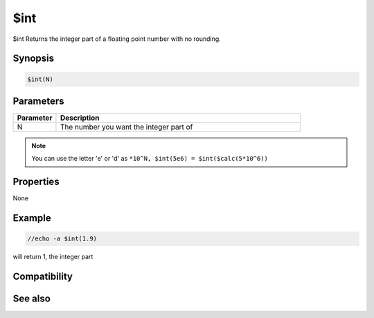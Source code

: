 $int
====

$int Returns the integer part of a floating point number with no rounding.

Synopsis
--------

.. code:: text

    $int(N)

Parameters
----------

.. list-table::
    :widths: 15 85
    :header-rows: 1

    * - Parameter
      - Description
    * - N
      - The number you want the integer part of

.. note:: You can use the letter 'e' or 'd' as ``*10^N, $int(5e6) = $int($calc(5*10^6))``

Properties
----------

None

Example
-------

.. code:: text

    //echo -a $int(1.9)

will return 1, the integer part

Compatibility
-------------

.. compatibility:: 5.1

See also
--------

.. hlist::
    :columns: 4

    * :doc:`$round </identifiers/round>`
    * :doc:`$calc </identifiers/calc>`
    * :doc:`$floor </identifiers/floor>`
    * :doc:`$ceil </identifiers/ceil>`

